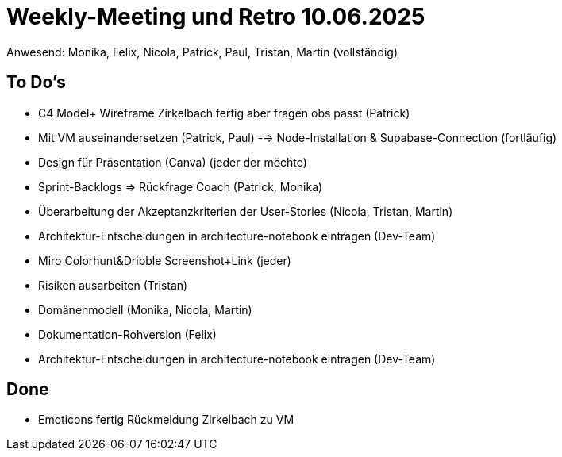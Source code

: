 = Weekly-Meeting und Retro 10.06.2025
Anwesend: Monika, Felix, Nicola, Patrick, Paul, Tristan, Martin (vollständig)

== To Do's
-	C4 Model+ Wireframe Zirkelbach fertig aber fragen obs passt (Patrick)
-	Mit VM auseinandersetzen (Patrick, Paul)
--> Node-Installation & Supabase-Connection (fortläufig)
-	Design für Präsentation (Canva) (jeder der möchte)
-	Sprint-Backlogs => Rückfrage Coach (Patrick, Monika)
-	Überarbeitung der Akzeptanzkriterien der User-Stories (Nicola, Tristan, Martin)
-	Architektur-Entscheidungen in architecture-notebook eintragen (Dev-Team)
-	Miro Colorhunt&Dribble Screenshot+Link (jeder)
-	Risiken ausarbeiten (Tristan)
-	Domänenmodell (Monika, Nicola, Martin)
-	Dokumentation-Rohversion (Felix)
- Architektur-Entscheidungen in architecture-notebook eintragen (Dev-Team)

== Done
- Emoticons fertig
Rückmeldung Zirkelbach zu VM

